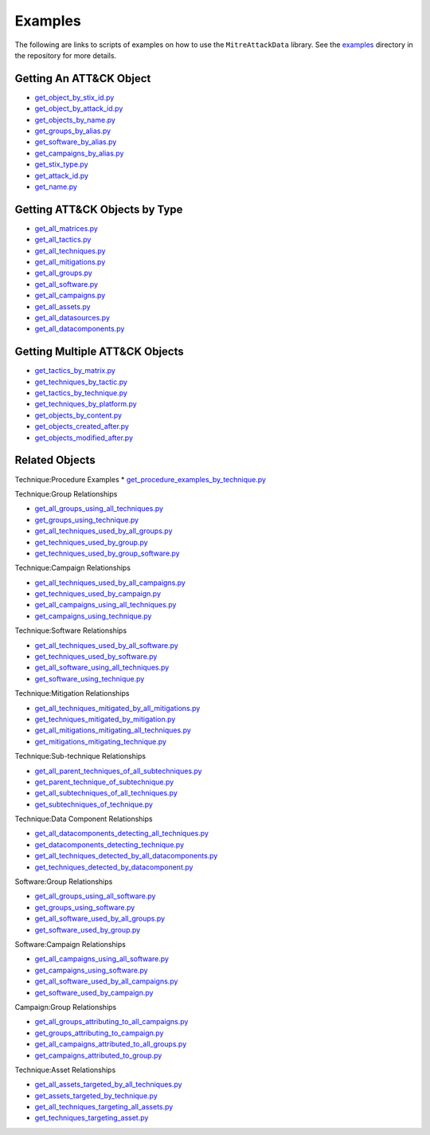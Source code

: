 .. _Examples ref:

Examples
==============================================

The following are links to scripts of examples on how to use the ``MitreAttackData``
library. See the examples_ directory in the repository for more details.

.. _examples: https://github.com/mitre-attack/mitreattack-python/tree/main/examples/

Getting An ATT&CK Object
------------------------

* `get_object_by_stix_id.py <https://github.com/mitre-attack/mitreattack-python/tree/main/examples/get_object_by_stix_id.py>`_
* `get_object_by_attack_id.py <https://github.com/mitre-attack/mitreattack-python/tree/main/examples/get_object_by_attack_id.py>`_
* `get_objects_by_name.py <https://github.com/mitre-attack/mitreattack-python/tree/main/examples/get_objects_by_name.py>`_
* `get_groups_by_alias.py <https://github.com/mitre-attack/mitreattack-python/tree/main/examples/get_groups_by_alias.py>`_
* `get_software_by_alias.py <https://github.com/mitre-attack/mitreattack-python/tree/main/examples/get_software_by_alias.py>`_
* `get_campaigns_by_alias.py <https://github.com/mitre-attack/mitreattack-python/tree/main/examples/get_campaigns_by_alias.py>`_
* `get_stix_type.py <https://github.com/mitre-attack/mitreattack-python/tree/main/examples/get_stix_type.py>`_
* `get_attack_id.py <https://github.com/mitre-attack/mitreattack-python/tree/main/examples/get_attack_id.py>`_
* `get_name.py <https://github.com/mitre-attack/mitreattack-python/tree/main/examples/get_name.py>`_

Getting ATT&CK Objects by Type
------------------------------

* `get_all_matrices.py <https://github.com/mitre-attack/mitreattack-python/tree/main/examples/get_all_matrices.py>`_
* `get_all_tactics.py <https://github.com/mitre-attack/mitreattack-python/tree/main/examples/get_all_tactics.py>`_
* `get_all_techniques.py <https://github.com/mitre-attack/mitreattack-python/tree/main/examples/get_all_techniques.py>`_
* `get_all_mitigations.py <https://github.com/mitre-attack/mitreattack-python/tree/main/examples/get_all_mitigations.py>`_
* `get_all_groups.py <https://github.com/mitre-attack/mitreattack-python/tree/main/examples/get_all_groups.py>`_
* `get_all_software.py <https://github.com/mitre-attack/mitreattack-python/tree/main/examples/get_all_software.py>`_
* `get_all_campaigns.py <https://github.com/mitre-attack/mitreattack-python/tree/main/examples/get_all_campaigns.py>`_
* `get_all_assets.py <https://github.com/mitre-attack/mitreattack-python/tree/main/examples/get_all_assets.py>`_
* `get_all_datasources.py <https://github.com/mitre-attack/mitreattack-python/tree/main/examples/get_all_datasources.py>`_
* `get_all_datacomponents.py <https://github.com/mitre-attack/mitreattack-python/tree/main/examples/get_all_datacomponents.py>`_

Getting Multiple ATT&CK Objects
-------------------------------

* `get_tactics_by_matrix.py <https://github.com/mitre-attack/mitreattack-python/tree/main/examples/get_tactics_by_matrix.py>`_
* `get_techniques_by_tactic.py <https://github.com/mitre-attack/mitreattack-python/tree/main/examples/get_techniques_by_tactic.py>`_
* `get_tactics_by_technique.py <https://github.com/mitre-attack/mitreattack-python/tree/main/examples/get_tactics_by_technique.py>`_
* `get_techniques_by_platform.py <https://github.com/mitre-attack/mitreattack-python/tree/main/examples/get_techniques_by_platform.py>`_
* `get_objects_by_content.py <https://github.com/mitre-attack/mitreattack-python/tree/main/examples/get_objects_by_content.py>`_
* `get_objects_created_after.py <https://github.com/mitre-attack/mitreattack-python/tree/main/examples/get_objects_created_after.py>`_
* `get_objects_modified_after.py <https://github.com/mitre-attack/mitreattack-python/tree/main/examples/get_objects_modified_after.py>`_

Related Objects
-------------------

Technique:Procedure Examples
* `get_procedure_examples_by_technique.py <https://github.com/mitre-attack/mitreattack-python/tree/main/examples/get_procedure_examples_by_technique.py>`_

Technique:Group Relationships

* `get_all_groups_using_all_techniques.py <https://github.com/mitre-attack/mitreattack-python/tree/main/examples/get_all_groups_using_all_techniques.py>`_
* `get_groups_using_technique.py <https://github.com/mitre-attack/mitreattack-python/tree/main/examples/get_groups_using_technique.py>`_
* `get_all_techniques_used_by_all_groups.py <https://github.com/mitre-attack/mitreattack-python/tree/main/examples/get_all_techniques_used_by_all_groups.py>`_
* `get_techniques_used_by_group.py <https://github.com/mitre-attack/mitreattack-python/tree/main/examples/get_techniques_used_by_group.py>`_
* `get_techniques_used_by_group_software.py <https://github.com/mitre-attack/mitreattack-python/tree/main/examples/get_techniques_used_by_group_software.py>`_

Technique:Campaign Relationships

* `get_all_techniques_used_by_all_campaigns.py <https://github.com/mitre-attack/mitreattack-python/tree/main/examples/get_all_techniques_used_by_all_campaigns.py>`_
* `get_techniques_used_by_campaign.py <https://github.com/mitre-attack/mitreattack-python/tree/main/examples/get_techniques_used_by_campaign.py>`_
* `get_all_campaigns_using_all_techniques.py <https://github.com/mitre-attack/mitreattack-python/tree/main/examples/get_all_campaigns_using_all_techniques.py>`_
* `get_campaigns_using_technique.py <https://github.com/mitre-attack/mitreattack-python/tree/main/examples/get_campaigns_using_technique.py>`_

Technique:Software Relationships

* `get_all_techniques_used_by_all_software.py <https://github.com/mitre-attack/mitreattack-python/tree/main/examples/get_all_techniques_used_by_all_software.py>`_
* `get_techniques_used_by_software.py <https://github.com/mitre-attack/mitreattack-python/tree/main/examples/get_techniques_used_by_software.py>`_
* `get_all_software_using_all_techniques.py <https://github.com/mitre-attack/mitreattack-python/tree/main/examples/get_all_software_using_all_techniques.py>`_
* `get_software_using_technique.py <https://github.com/mitre-attack/mitreattack-python/tree/main/examples/get_software_using_technique.py>`_

Technique:Mitigation Relationships

* `get_all_techniques_mitigated_by_all_mitigations.py <https://github.com/mitre-attack/mitreattack-python/tree/main/examples/get_all_techniques_mitigated_by_all_mitigations.py>`_
* `get_techniques_mitigated_by_mitigation.py <https://github.com/mitre-attack/mitreattack-python/tree/main/examples/get_techniques_mitigated_by_mitigation.py>`_
* `get_all_mitigations_mitigating_all_techniques.py <https://github.com/mitre-attack/mitreattack-python/tree/main/examples/get_all_mitigations_mitigating_all_techniques.py>`_
* `get_mitigations_mitigating_technique.py <https://github.com/mitre-attack/mitreattack-python/tree/main/examples/get_mitigations_mitigating_technique.py>`_

Technique:Sub-technique Relationships

* `get_all_parent_techniques_of_all_subtechniques.py <https://github.com/mitre-attack/mitreattack-python/tree/main/examples/get_all_parent_techniques_of_all_subtechniques.py>`_
* `get_parent_technique_of_subtechnique.py <https://github.com/mitre-attack/mitreattack-python/tree/main/examples/get_parent_technique_of_subtechnique.py>`_
* `get_all_subtechniques_of_all_techniques.py <https://github.com/mitre-attack/mitreattack-python/tree/main/examples/get_all_subtechniques_of_all_techniques.py>`_
* `get_subtechniques_of_technique.py <https://github.com/mitre-attack/mitreattack-python/tree/main/examples/get_subtechniques_of_technique.py>`_

Technique:Data Component Relationships

* `get_all_datacomponents_detecting_all_techniques.py <https://github.com/mitre-attack/mitreattack-python/tree/main/examples/get_all_datacomponents_detecting_all_techniques.py>`_
* `get_datacomponents_detecting_technique.py <https://github.com/mitre-attack/mitreattack-python/tree/main/examples/get_datacomponents_detecting_technique.py>`_
* `get_all_techniques_detected_by_all_datacomponents.py <https://github.com/mitre-attack/mitreattack-python/tree/main/examples/get_all_techniques_detected_by_all_datacomponents.py>`_
* `get_techniques_detected_by_datacomponent.py <https://github.com/mitre-attack/mitreattack-python/tree/main/examples/get_techniques_detected_by_datacomponent.py>`_

Software:Group Relationships

* `get_all_groups_using_all_software.py <https://github.com/mitre-attack/mitreattack-python/tree/main/examples/get_all_groups_using_all_software.py>`_
* `get_groups_using_software.py <https://github.com/mitre-attack/mitreattack-python/tree/main/examples/get_groups_using_software.py>`_
* `get_all_software_used_by_all_groups.py <https://github.com/mitre-attack/mitreattack-python/tree/main/examples/get_all_software_used_by_all_groups.py>`_
* `get_software_used_by_group.py <https://github.com/mitre-attack/mitreattack-python/tree/main/examples/get_software_used_by_group.py>`_

Software:Campaign Relationships

* `get_all_campaigns_using_all_software.py <https://github.com/mitre-attack/mitreattack-python/tree/main/examples/get_all_campaigns_using_all_software.py>`_
* `get_campaigns_using_software.py <https://github.com/mitre-attack/mitreattack-python/tree/main/examples/get_campaigns_using_software.py>`_
* `get_all_software_used_by_all_campaigns.py <https://github.com/mitre-attack/mitreattack-python/tree/main/examples/get_all_software_used_by_all_campaigns.py>`_
* `get_software_used_by_campaign.py <https://github.com/mitre-attack/mitreattack-python/tree/main/examples/get_software_used_by_campaign.py>`_

Campaign:Group Relationships

* `get_all_groups_attributing_to_all_campaigns.py <https://github.com/mitre-attack/mitreattack-python/tree/main/examples/get_all_groups_attributing_to_all_campaigns.py>`_
* `get_groups_attributing_to_campaign.py <https://github.com/mitre-attack/mitreattack-python/tree/main/examples/get_groups_attributing_to_campaign.py>`_
* `get_all_campaigns_attributed_to_all_groups.py <https://github.com/mitre-attack/mitreattack-python/tree/main/examples/get_all_campaigns_attributed_to_all_groups.py>`_
* `get_campaigns_attributed_to_group.py <https://github.com/mitre-attack/mitreattack-python/tree/main/examples/get_campaigns_attributed_to_group.py>`_

Technique:Asset Relationships

* `get_all_assets_targeted_by_all_techniques.py <https://github.com/mitre-attack/mitreattack-python/tree/main/examples/get_all_assets_targeted_by_all_techniques.py>`_
* `get_assets_targeted_by_technique.py <https://github.com/mitre-attack/mitreattack-python/tree/main/examples/get_assets_targeted_by_technique.py>`_
* `get_all_techniques_targeting_all_assets.py <https://github.com/mitre-attack/mitreattack-python/tree/main/examples/get_all_techniques_targeting_all_assets.py>`_
* `get_techniques_targeting_asset.py <https://github.com/mitre-attack/mitreattack-python/tree/main/examples/get_techniques_targeting_asset.py>`_
